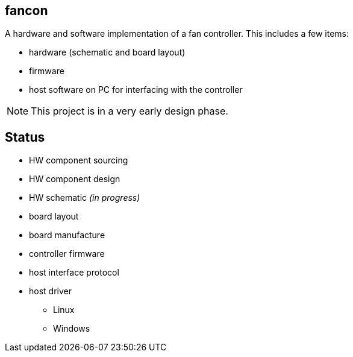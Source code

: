 fancon
------
A hardware and software implementation of a fan controller. This includes a few items:

- hardware (schematic and board layout)
- firmware
- host software on PC for interfacing with the controller

[NOTE]
This project is in a very early design phase.

Status
------
- [gray]#HW component sourcing#
- [gray]#HW component design#
- HW schematic _[red]#(in progress)#_
- board layout
- board manufacture
- controller firmware
- host interface protocol
- host driver
  * Linux
  * Windows

